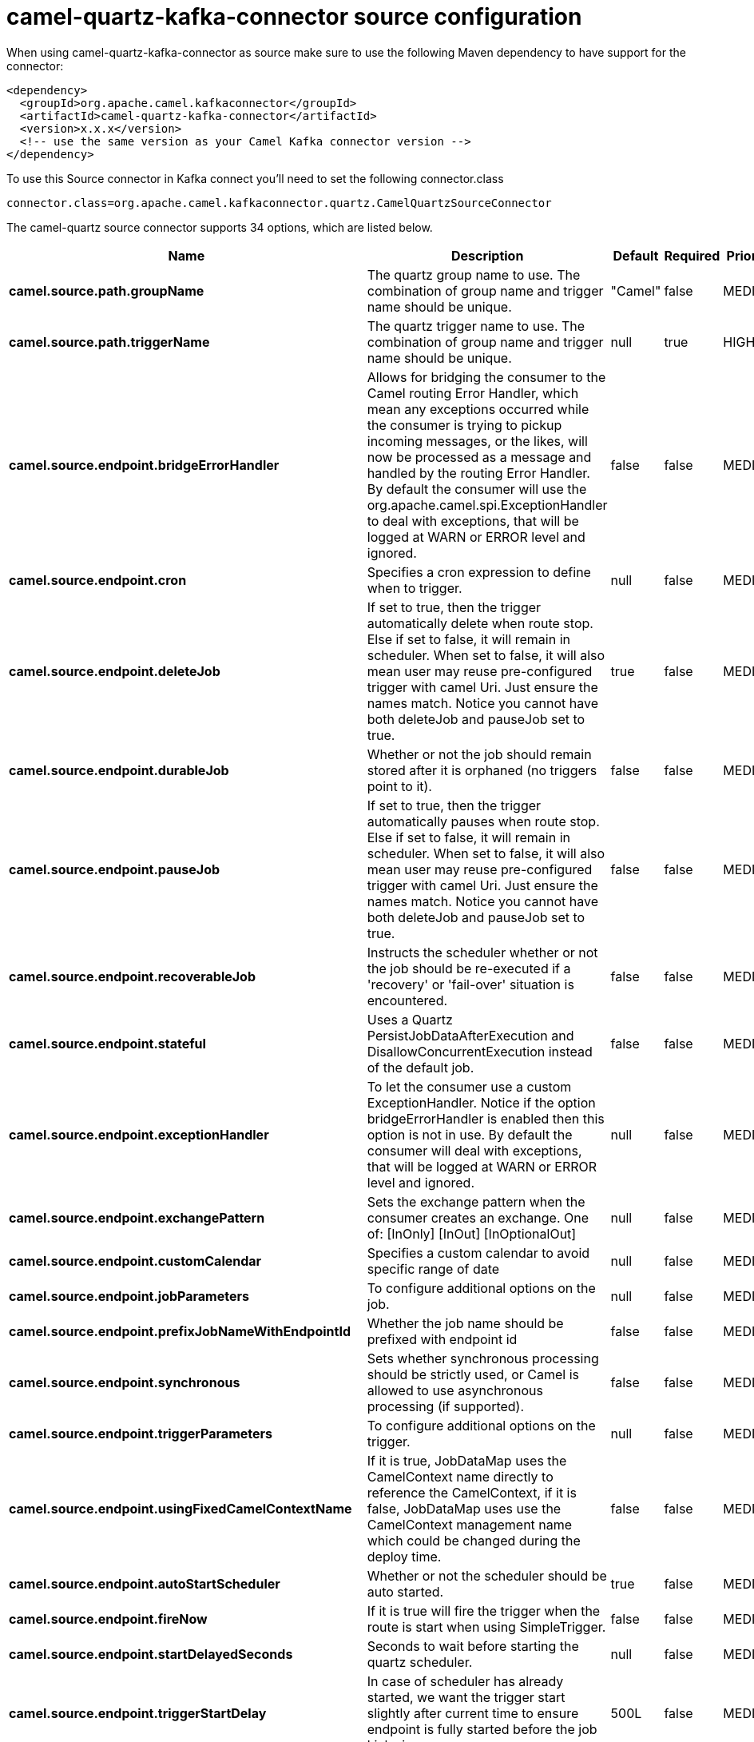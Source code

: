 // kafka-connector options: START
[[camel-quartz-kafka-connector-source]]
= camel-quartz-kafka-connector source configuration

When using camel-quartz-kafka-connector as source make sure to use the following Maven dependency to have support for the connector:

[source,xml]
----
<dependency>
  <groupId>org.apache.camel.kafkaconnector</groupId>
  <artifactId>camel-quartz-kafka-connector</artifactId>
  <version>x.x.x</version>
  <!-- use the same version as your Camel Kafka connector version -->
</dependency>
----

To use this Source connector in Kafka connect you'll need to set the following connector.class

[source,java]
----
connector.class=org.apache.camel.kafkaconnector.quartz.CamelQuartzSourceConnector
----


The camel-quartz source connector supports 34 options, which are listed below.



[width="100%",cols="2,5,^1,1,1",options="header"]
|===
| Name | Description | Default | Required | Priority
| *camel.source.path.groupName* | The quartz group name to use. The combination of group name and trigger name should be unique. | "Camel" | false | MEDIUM
| *camel.source.path.triggerName* | The quartz trigger name to use. The combination of group name and trigger name should be unique. | null | true | HIGH
| *camel.source.endpoint.bridgeErrorHandler* | Allows for bridging the consumer to the Camel routing Error Handler, which mean any exceptions occurred while the consumer is trying to pickup incoming messages, or the likes, will now be processed as a message and handled by the routing Error Handler. By default the consumer will use the org.apache.camel.spi.ExceptionHandler to deal with exceptions, that will be logged at WARN or ERROR level and ignored. | false | false | MEDIUM
| *camel.source.endpoint.cron* | Specifies a cron expression to define when to trigger. | null | false | MEDIUM
| *camel.source.endpoint.deleteJob* | If set to true, then the trigger automatically delete when route stop. Else if set to false, it will remain in scheduler. When set to false, it will also mean user may reuse pre-configured trigger with camel Uri. Just ensure the names match. Notice you cannot have both deleteJob and pauseJob set to true. | true | false | MEDIUM
| *camel.source.endpoint.durableJob* | Whether or not the job should remain stored after it is orphaned (no triggers point to it). | false | false | MEDIUM
| *camel.source.endpoint.pauseJob* | If set to true, then the trigger automatically pauses when route stop. Else if set to false, it will remain in scheduler. When set to false, it will also mean user may reuse pre-configured trigger with camel Uri. Just ensure the names match. Notice you cannot have both deleteJob and pauseJob set to true. | false | false | MEDIUM
| *camel.source.endpoint.recoverableJob* | Instructs the scheduler whether or not the job should be re-executed if a 'recovery' or 'fail-over' situation is encountered. | false | false | MEDIUM
| *camel.source.endpoint.stateful* | Uses a Quartz PersistJobDataAfterExecution and DisallowConcurrentExecution instead of the default job. | false | false | MEDIUM
| *camel.source.endpoint.exceptionHandler* | To let the consumer use a custom ExceptionHandler. Notice if the option bridgeErrorHandler is enabled then this option is not in use. By default the consumer will deal with exceptions, that will be logged at WARN or ERROR level and ignored. | null | false | MEDIUM
| *camel.source.endpoint.exchangePattern* | Sets the exchange pattern when the consumer creates an exchange. One of: [InOnly] [InOut] [InOptionalOut] | null | false | MEDIUM
| *camel.source.endpoint.customCalendar* | Specifies a custom calendar to avoid specific range of date | null | false | MEDIUM
| *camel.source.endpoint.jobParameters* | To configure additional options on the job. | null | false | MEDIUM
| *camel.source.endpoint.prefixJobNameWithEndpointId* | Whether the job name should be prefixed with endpoint id | false | false | MEDIUM
| *camel.source.endpoint.synchronous* | Sets whether synchronous processing should be strictly used, or Camel is allowed to use asynchronous processing (if supported). | false | false | MEDIUM
| *camel.source.endpoint.triggerParameters* | To configure additional options on the trigger. | null | false | MEDIUM
| *camel.source.endpoint.usingFixedCamelContextName* | If it is true, JobDataMap uses the CamelContext name directly to reference the CamelContext, if it is false, JobDataMap uses use the CamelContext management name which could be changed during the deploy time. | false | false | MEDIUM
| *camel.source.endpoint.autoStartScheduler* | Whether or not the scheduler should be auto started. | true | false | MEDIUM
| *camel.source.endpoint.fireNow* | If it is true will fire the trigger when the route is start when using SimpleTrigger. | false | false | MEDIUM
| *camel.source.endpoint.startDelayedSeconds* | Seconds to wait before starting the quartz scheduler. | null | false | MEDIUM
| *camel.source.endpoint.triggerStartDelay* | In case of scheduler has already started, we want the trigger start slightly after current time to ensure endpoint is fully started before the job kicks in. | 500L | false | MEDIUM
| *camel.component.quartz.bridgeErrorHandler* | Allows for bridging the consumer to the Camel routing Error Handler, which mean any exceptions occurred while the consumer is trying to pickup incoming messages, or the likes, will now be processed as a message and handled by the routing Error Handler. By default the consumer will use the org.apache.camel.spi.ExceptionHandler to deal with exceptions, that will be logged at WARN or ERROR level and ignored. | false | false | MEDIUM
| *camel.component.quartz.enableJmx* | Whether to enable Quartz JMX which allows to manage the Quartz scheduler from JMX. This options is default true | true | false | MEDIUM
| *camel.component.quartz.prefixInstanceName* | Whether to prefix the Quartz Scheduler instance name with the CamelContext name. This is enabled by default, to let each CamelContext use its own Quartz scheduler instance by default. You can set this option to false to reuse Quartz scheduler instances between multiple CamelContext's. | true | false | MEDIUM
| *camel.component.quartz.prefixJobNameWithEndpointId* | Whether to prefix the quartz job with the endpoint id. This option is default false. | false | false | MEDIUM
| *camel.component.quartz.properties* | Properties to configure the Quartz scheduler. | null | false | MEDIUM
| *camel.component.quartz.propertiesFile* | File name of the properties to load from the classpath | null | false | MEDIUM
| *camel.component.quartz.propertiesRef* | References to an existing Properties or Map to lookup in the registry to use for configuring quartz. | null | false | MEDIUM
| *camel.component.quartz.autowiredEnabled* | Whether autowiring is enabled. This is used for automatic autowiring options (the option must be marked as autowired) by looking up in the registry to find if there is a single instance of matching type, which then gets configured on the component. This can be used for automatic configuring JDBC data sources, JMS connection factories, AWS Clients, etc. | true | false | MEDIUM
| *camel.component.quartz.scheduler* | To use the custom configured Quartz scheduler, instead of creating a new Scheduler. | null | false | MEDIUM
| *camel.component.quartz.schedulerFactory* | To use the custom SchedulerFactory which is used to create the Scheduler. | null | false | MEDIUM
| *camel.component.quartz.autoStartScheduler* | Whether or not the scheduler should be auto started. This options is default true | true | false | MEDIUM
| *camel.component.quartz.interruptJobsOnShutdown* | Whether to interrupt jobs on shutdown which forces the scheduler to shutdown quicker and attempt to interrupt any running jobs. If this is enabled then any running jobs can fail due to being interrupted. | false | false | MEDIUM
| *camel.component.quartz.startDelayedSeconds* | Seconds to wait before starting the quartz scheduler. | null | false | MEDIUM
|===



The camel-quartz source connector has no converters out of the box.





The camel-quartz source connector has no transforms out of the box.





The camel-quartz source connector has no aggregation strategies out of the box.
// kafka-connector options: END
